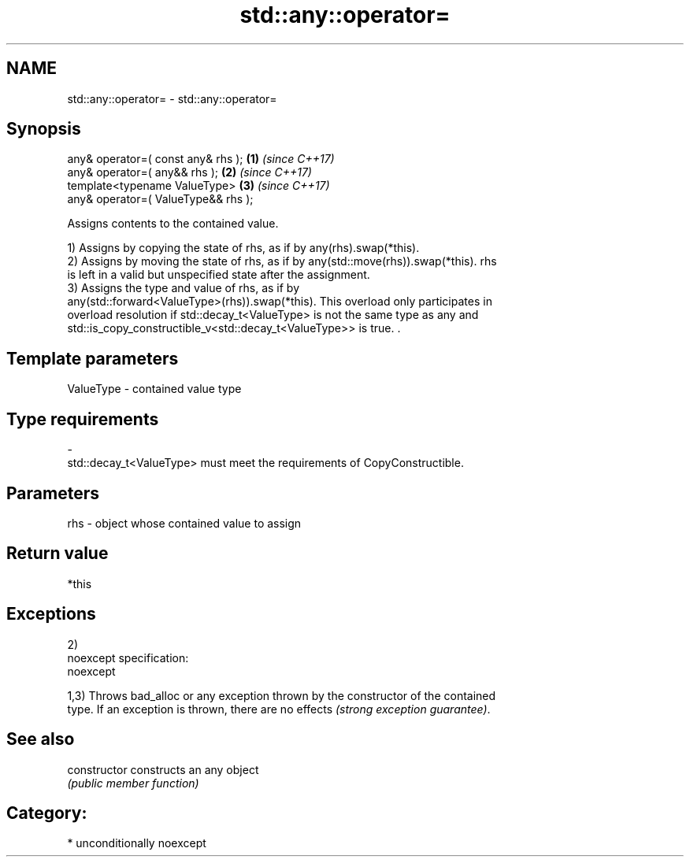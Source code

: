 .TH std::any::operator= 3 "2017.04.02" "http://cppreference.com" "C++ Standard Libary"
.SH NAME
std::any::operator= \- std::any::operator=

.SH Synopsis
   any& operator=( const any& rhs );      \fB(1)\fP \fI(since C++17)\fP
   any& operator=( any&& rhs );           \fB(2)\fP \fI(since C++17)\fP
   template<typename ValueType>           \fB(3)\fP \fI(since C++17)\fP
       any& operator=( ValueType&& rhs );

   Assigns contents to the contained value.

   1) Assigns by copying the state of rhs, as if by any(rhs).swap(*this).
   2) Assigns by moving the state of rhs, as if by any(std::move(rhs)).swap(*this). rhs
   is left in a valid but unspecified state after the assignment.
   3) Assigns the type and value of rhs, as if by
   any(std::forward<ValueType>(rhs)).swap(*this). This overload only participates in
   overload resolution if std::decay_t<ValueType> is not the same type as any and
   std::is_copy_constructible_v<std::decay_t<ValueType>> is true. .

.SH Template parameters

   ValueType               -              contained value type
.SH Type requirements
   -
   std::decay_t<ValueType> must meet the requirements of CopyConstructible.

.SH Parameters

   rhs - object whose contained value to assign

.SH Return value

   *this

.SH Exceptions

   2)
   noexcept specification:  
   noexcept
     
   1,3) Throws bad_alloc or any exception thrown by the constructor of the contained
   type. If an exception is thrown, there are no effects \fI(strong exception guarantee)\fP.

.SH See also

   constructor   constructs an any object
                 \fI(public member function)\fP 

.SH Category:

     * unconditionally noexcept
